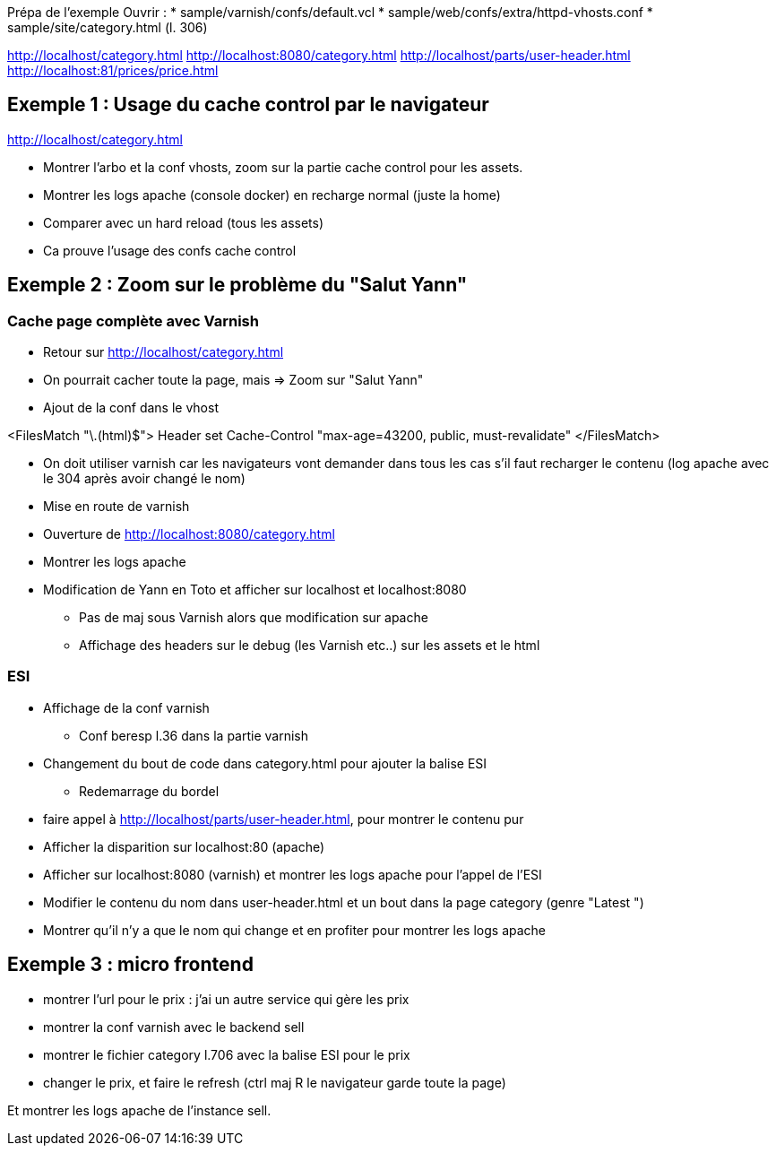 Prépa de l'exemple
Ouvrir :
* sample/varnish/confs/default.vcl
* sample/web/confs/extra/httpd-vhosts.conf
* sample/site/category.html (l. 306)

http://localhost/category.html
http://localhost:8080/category.html
http://localhost/parts/user-header.html
http://localhost:81/prices/price.html

== Exemple 1 : Usage du cache control par le navigateur

http://localhost/category.html

* Montrer l'arbo et la conf vhosts, zoom sur la partie cache control pour les assets.
* Montrer les logs apache (console docker) en recharge normal (juste la home)
* Comparer avec un hard reload (tous les assets)
* Ca prouve l'usage des confs cache control

== Exemple 2 : Zoom sur le problème du "Salut Yann"

=== Cache page complète avec Varnish

* Retour sur http://localhost/category.html
* On pourrait cacher toute la page, mais => Zoom sur "Salut Yann"
* Ajout de la conf dans le vhost

<FilesMatch "\.(html)$">
Header set Cache-Control "max-age=43200, public, must-revalidate"
</FilesMatch>

* On doit utiliser varnish car les navigateurs vont demander dans tous les cas s'il faut recharger le contenu (log apache avec le 304 après avoir changé le nom)
* Mise en route de varnish
* Ouverture de http://localhost:8080/category.html
* Montrer les logs apache

* Modification de Yann en Toto et afficher sur localhost et localhost:8080
** Pas de maj sous Varnish alors que modification sur apache
** Affichage des headers sur le debug (les Varnish etc..) sur les assets et le html

=== ESI

* Affichage de la conf varnish
** Conf beresp l.36 dans la partie varnish

* Changement du bout de code dans category.html pour ajouter la balise ESI
** Redemarrage du bordel

* faire appel à http://localhost/parts/user-header.html, pour montrer le contenu pur

* Afficher la disparition sur localhost:80 (apache)
* Afficher sur localhost:8080 (varnish) et montrer les logs apache pour l'appel de l'ESI

* Modifier le contenu du nom dans user-header.html et un bout dans la page category (genre "Latest ")

* Montrer qu'il n'y a que le nom qui change et en profiter pour montrer les logs apache

== Exemple 3 : micro frontend

* montrer l'url pour le prix : j'ai un autre service qui gère les prix
* montrer la conf varnish avec le backend sell
* montrer le fichier category l.706 avec la balise ESI pour le prix

* changer le prix, et faire le refresh (ctrl maj R le navigateur garde toute la page)

Et montrer les logs apache de l'instance sell.



